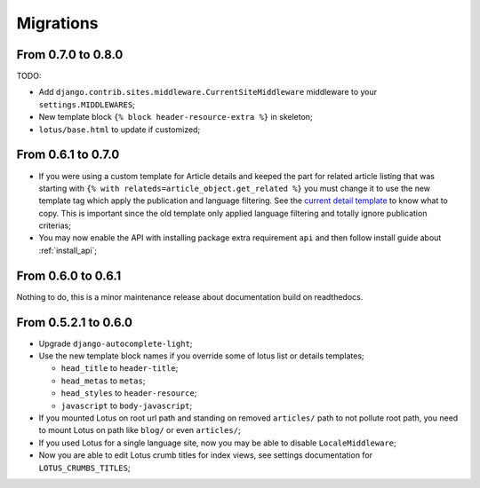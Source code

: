 .. _migrate_intro:

==========
Migrations
==========

From 0.7.0 to 0.8.0
*******************

TODO:

* Add ``django.contrib.sites.middleware.CurrentSiteMiddleware`` middleware to your ``settings.MIDDLEWARES``;
* New template block ``{% block header-resource-extra %}`` in skeleton;
* ``lotus/base.html`` to update if customized;


From 0.6.1 to 0.7.0
*******************

* If you were using a custom template for Article details and keeped the part for
  related article listing that was starting with
  ``{% with relateds=article_object.get_related %}`` you must change it to use the
  new template tag which apply the publication and language filtering. See the
  `current detail template <https://github.com/emencia/django-blog-lotus/blob/2774ca69af7d9acfa6dc77ac0bf7549bcd62779e/lotus/templates/lotus/article/detail.html#L169>`_
  to know what to copy. This is important since the old template only applied language
  filtering and totally ignore publication criterias;
* You may now enable the API with installing package extra requirement ``api`` and
  then follow install guide about :ref:`install_api`;


From 0.6.0 to 0.6.1
*******************

Nothing to do, this is a minor maintenance release about documentation build on
readthedocs.


From 0.5.2.1 to 0.6.0
*********************

* Upgrade ``django-autocomplete-light``;
* Use the new template block names if you override some of lotus list or details
  templates;

  * ``head_title`` to ``header-title``;
  * ``head_metas`` to ``metas``;
  * ``head_styles`` to ``header-resource``;
  * ``javascript`` to ``body-javascript``;

* If you mounted Lotus on root url path and standing on removed ``articles/`` path to
  not pollute root path, you need to mount Lotus on path like ``blog/`` or even
  ``articles/``;
* If you used Lotus for a single language site, now you may be able to disable
  ``LocaleMiddleware``;
* Now you are able to edit Lotus crumb titles for index views, see settings
  documentation for ``LOTUS_CRUMBS_TITLES``;
